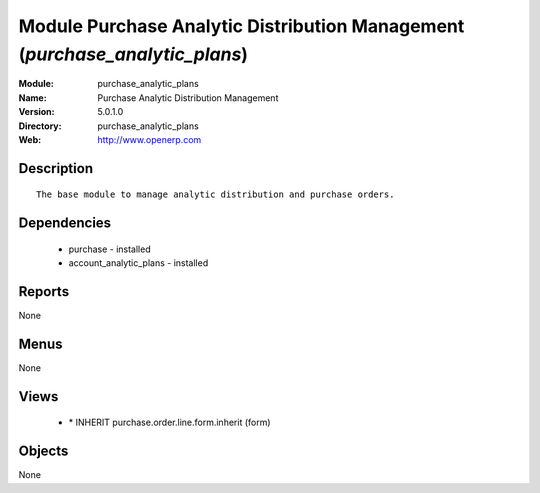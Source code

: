 
Module Purchase Analytic Distribution Management (*purchase_analytic_plans*)
============================================================================
:Module: purchase_analytic_plans
:Name: Purchase Analytic Distribution Management
:Version: 5.0.1.0
:Directory: purchase_analytic_plans
:Web: http://www.openerp.com

Description
-----------

::

  The base module to manage analytic distribution and purchase orders.

Dependencies
------------

 * purchase - installed
 * account_analytic_plans - installed

Reports
-------

None


Menus
-------


None


Views
-----

 * \* INHERIT purchase.order.line.form.inherit (form)


Objects
-------

None
